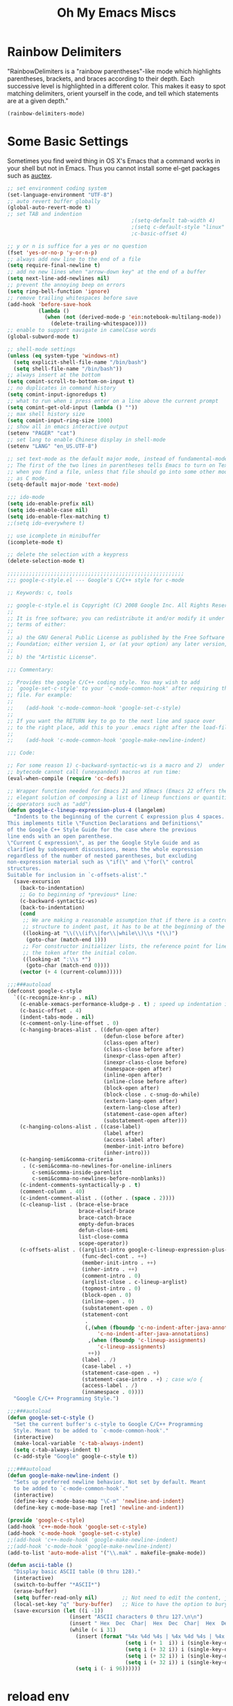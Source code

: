 #+TITLE: Oh My Emacs Miscs
#+OPTIONS: toc:nil num:nil ^:nil

* Rainbow Delimiters
  :PROPERTIES:
  :CUSTOM_ID: rainbow-delimiters
  :END:

  "RainbowDelimiters is a "rainbow parentheses"-like mode which highlights
  parentheses, brackets, and braces according to their depth. Each successive
  level is highlighted in a different color. This makes it easy to spot matching
  delimiters, orient yourself in the code, and tell which statements are at a
  given depth."

  #+NAME: rainbow-delimiters
  #+BEGIN_SRC emacs-lisp
    (rainbow-delimiters-mode)
  #+END_SRC

* Some Basic Settings
  :PROPERTIES:
  :CUSTOM_ID: basic
  :END:

  Sometimes you find weird thing in OS X's Emacs that a command works in your
  shell but not in Emacs. Thus you cannot install some el-get packages such as
  [[http://www.gnu.org/software/auctex/][auctex]].

  #+NAME: basic
  #+BEGIN_SRC emacs-lisp
    ;; set environment coding system
    (set-language-environment "UTF-8")
    ;; auto revert buffer globally
    (global-auto-revert-mode t)
    ;; set TAB and indention
                                            ;(setq-default tab-width 4)
                                            ;(setq c-default-style "linux"
                                            ;c-basic-offset 4)

    ;; y or n is suffice for a yes or no question
    (fset 'yes-or-no-p 'y-or-n-p)
    ;; always add new line to the end of a file
    (setq require-final-newline t)
    ;; add no new lines when "arrow-down key" at the end of a buffer
    (setq next-line-add-newlines nil)
    ;; prevent the annoying beep on errors
    (setq ring-bell-function 'ignore)
    ;; remove trailing whitespaces before save
    (add-hook 'before-save-hook
              (lambda ()
                (when (not (derived-mode-p 'ein:notebook-multilang-mode))
                  (delete-trailing-whitespace))))
    ;; enable to support navigate in camelCase words
    (global-subword-mode t)

    ;; shell-mode settings
    (unless (eq system-type 'windows-nt)
      (setq explicit-shell-file-name "/bin/bash")
      (setq shell-file-name "/bin/bash"))
    ;; always insert at the bottom
    (setq comint-scroll-to-bottom-on-input t)
    ;; no duplicates in command history
    (setq comint-input-ignoredups t)
    ;; what to run when i press enter on a line above the current prompt
    (setq comint-get-old-input (lambda () ""))
    ;; max shell history size
    (setq comint-input-ring-size 1000)
    ;; show all in emacs interactive output
    (setenv "PAGER" "cat")
    ;; set lang to enable Chinese display in shell-mode
    (setenv "LANG" "en_US.UTF-8")

    ;; set text-mode as the default major mode, instead of fundamental-mode
    ;; The first of the two lines in parentheses tells Emacs to turn on Text mode
    ;; when you find a file, unless that file should go into some other mode, such
    ;; as C mode.
    (setq-default major-mode 'text-mode)

    ;;; ido-mode
    (setq ido-enable-prefix nil)
    (setq ido-enable-case nil)
    (setq ido-enable-flex-matching t)
    ;;(setq ido-everywhere t)

    ;; use icomplete in minibuffer
    (icomplete-mode t)

    ;; delete the selection with a keypress
    (delete-selection-mode t)

    ;;;;;;;;;;;;;;;;;;;;;;;;;;;;;;;;;;;;;;;;;;;;;;;;;;;;;;;;;
    ;;; google-c-style.el --- Google's C/C++ style for c-mode

    ;; Keywords: c, tools

    ;; google-c-style.el is Copyright (C) 2008 Google Inc. All Rights Reserved.
    ;;
    ;; It is free software; you can redistribute it and/or modify it under the
    ;; terms of either:
    ;;
    ;; a) the GNU General Public License as published by the Free Software
    ;; Foundation; either version 1, or (at your option) any later version, or
    ;;
    ;; b) the "Artistic License".

    ;;; Commentary:

    ;; Provides the google C/C++ coding style. You may wish to add
    ;; `google-set-c-style' to your `c-mode-common-hook' after requiring this
    ;; file. For example:
    ;;
    ;;    (add-hook 'c-mode-common-hook 'google-set-c-style)
    ;;
    ;; If you want the RETURN key to go to the next line and space over
    ;; to the right place, add this to your .emacs right after the load-file:
    ;;
    ;;    (add-hook 'c-mode-common-hook 'google-make-newline-indent)

    ;;; Code:

    ;; For some reason 1) c-backward-syntactic-ws is a macro and 2)  under Emacs 22
    ;; bytecode cannot call (unexpanded) macros at run time:
    (eval-when-compile (require 'cc-defs))

    ;; Wrapper function needed for Emacs 21 and XEmacs (Emacs 22 offers the more
    ;; elegant solution of composing a list of lineup functions or quantities with
    ;; operators such as "add")
    (defun google-c-lineup-expression-plus-4 (langelem)
      "Indents to the beginning of the current C expression plus 4 spaces.
    This implements title \"Function Declarations and Definitions\"
    of the Google C++ Style Guide for the case where the previous
    line ends with an open parenthese.
    \"Current C expression\", as per the Google Style Guide and as
    clarified by subsequent discussions, means the whole expression
    regardless of the number of nested parentheses, but excluding
    non-expression material such as \"if(\" and \"for(\" control
    structures.
    Suitable for inclusion in `c-offsets-alist'."
      (save-excursion
        (back-to-indentation)
        ;; Go to beginning of *previous* line:
        (c-backward-syntactic-ws)
        (back-to-indentation)
        (cond
         ;; We are making a reasonable assumption that if there is a control
         ;; structure to indent past, it has to be at the beginning of the line.
         ((looking-at "\\(\\(if\\|for\\|while\\)\\s *(\\)")
          (goto-char (match-end 1)))
         ;; For constructor initializer lists, the reference point for line-up is
         ;; the token after the initial colon.
         ((looking-at ":\\s *")
          (goto-char (match-end 0))))
        (vector (+ 4 (current-column)))))

    ;;;###autoload
    (defconst google-c-style
      `((c-recognize-knr-p . nil)
        (c-enable-xemacs-performance-kludge-p . t) ; speed up indentation in XEmacs
        (c-basic-offset . 4)
        (indent-tabs-mode . nil)
        (c-comment-only-line-offset . 0)
        (c-hanging-braces-alist . ((defun-open after)
                                   (defun-close before after)
                                   (class-open after)
                                   (class-close before after)
                                   (inexpr-class-open after)
                                   (inexpr-class-close before)
                                   (namespace-open after)
                                   (inline-open after)
                                   (inline-close before after)
                                   (block-open after)
                                   (block-close . c-snug-do-while)
                                   (extern-lang-open after)
                                   (extern-lang-close after)
                                   (statement-case-open after)
                                   (substatement-open after)))
        (c-hanging-colons-alist . ((case-label)
                                   (label after)
                                   (access-label after)
                                   (member-init-intro before)
                                   (inher-intro)))
        (c-hanging-semi&comma-criteria
         . (c-semi&comma-no-newlines-for-oneline-inliners
            c-semi&comma-inside-parenlist
            c-semi&comma-no-newlines-before-nonblanks))
        (c-indent-comments-syntactically-p . t)
        (comment-column . 40)
        (c-indent-comment-alist . ((other . (space . 2))))
        (c-cleanup-list . (brace-else-brace
                           brace-elseif-brace
                           brace-catch-brace
                           empty-defun-braces
                           defun-close-semi
                           list-close-comma
                           scope-operator))
        (c-offsets-alist . ((arglist-intro google-c-lineup-expression-plus-4)
                            (func-decl-cont . ++)
                            (member-init-intro . ++)
                            (inher-intro . ++)
                            (comment-intro . 0)
                            (arglist-close . c-lineup-arglist)
                            (topmost-intro . 0)
                            (block-open . 0)
                            (inline-open . 0)
                            (substatement-open . 0)
                            (statement-cont
                             .
                             (,(when (fboundp 'c-no-indent-after-java-annotations)
                                 'c-no-indent-after-java-annotations)
                              ,(when (fboundp 'c-lineup-assignments)
                                 'c-lineup-assignments)
                              ++))
                            (label . /)
                            (case-label . +)
                            (statement-case-open . +)
                            (statement-case-intro . +) ; case w/o {
                            (access-label . /)
                            (innamespace . 0))))
      "Google C/C++ Programming Style.")

    ;;;###autoload
    (defun google-set-c-style ()
      "Set the current buffer's c-style to Google C/C++ Programming
      Style. Meant to be added to `c-mode-common-hook'."
      (interactive)
      (make-local-variable 'c-tab-always-indent)
      (setq c-tab-always-indent t)
      (c-add-style "Google" google-c-style t))

    ;;;###autoload
    (defun google-make-newline-indent ()
      "Sets up preferred newline behavior. Not set by default. Meant
      to be added to `c-mode-common-hook'."
      (interactive)
      (define-key c-mode-base-map "\C-m" 'newline-and-indent)
      (define-key c-mode-base-map [ret] 'newline-and-indent))

    (provide 'google-c-style)
    (add-hook 'c++-mode-hook 'google-set-c-style)
    (add-hook 'c-mode-hook 'google-set-c-style)
    ;;(add-hook 'c++-mode-hook 'google-make-newline-indent)
    ;;(add-hook 'c-mode-hook 'google-make-newline-indent)
    (add-to-list 'auto-mode-alist '("\\.mak" . makefile-gmake-mode))

    (defun ascii-table ()
      "Display basic ASCII table (0 thru 128)."
      (interactive)
      (switch-to-buffer "*ASCII*")
      (erase-buffer)
      (setq buffer-read-only nil)        ;; Not need to edit the content, just read mode (added)
      (local-set-key "q" 'bury-buffer)   ;; Nice to have the option to bury the buffer (added)
      (save-excursion (let ((i -1))
                        (insert "ASCII characters 0 thru 127.\n\n")
                        (insert " Hex  Dec  Char|  Hex  Dec  Char|  Hex  Dec  Char|  Hex  Dec  Char\n")
                        (while (< i 31)
                          (insert (format "%4x %4d %4s | %4x %4d %4s | %4x %4d %4s | %4x %4d %4s\n"
                                          (setq i (+ 1  i)) i (single-key-description i)
                                          (setq i (+ 32 i)) i (single-key-description i)
                                          (setq i (+ 32 i)) i (single-key-description i)
                                          (setq i (+ 32 i)) i (single-key-description i)))
                          (setq i (- i 96))))))
  #+END_SRC

* reload env
  #+BEGIN_SRC emacs-lisp
    (defun my-update-env (fn)
      (let ((str
             (with-temp-buffer
               (insert-file-contents fn)
               (buffer-string))) lst)
        (setq lst (split-string str "\000"))
        (while lst
          (setq cur (car lst))
          (when (string-match "^\\(.*?\\)=\\(.*\\)" cur)
            (setq var (match-string 1 cur))
            (setq value (match-string 2 cur))
            (setenv var value))
          (setq lst (cdr lst)))))

  #+END_SRC

* replace tab with space
  #+BEGIN_SRC emacs-lisp
    (defun replace-tab-with-space ()
      (interactive)
      (save-excursion
        (delete-trailing-whitespace)
        (untabify (point-min) (point-max)))
      )
  #+END_SRC

* astyle
  #+BEGIN_SRC emacs-lisp
    (defvar astyle-google-command "astyle --style=google -s4 -f -p -H -U -y --break-after-logical")
    (defvar astyle-linux-command "astyle --style=linux --indent=force-tab=8 --align-pointer=name --max-code-length=80 --break-after-logical -p -H -U -xj")

    (defun astyle-google (start end)
      "Run astyle on region or buffer"
      (interactive (if mark-active
                       (list (region-beginning) (region-end))
                     (list (point-min) (point-max))
                     ))
      (let ((anchor (point)))
        (save-restriction
          (shell-command-on-region start end
                                   astyle-google-command
                                   (current-buffer) t
                                   (get-buffer-create "*Astyle Errors*") t))
        (goto-char anchor)
        ))

    (defun astyle-linux (start end)
      "Run astyle on region or buffer"
      (interactive (if mark-active
                       (list (region-beginning) (region-end))
                     (list (point-min) (point-max))
                     ))
      (let ((anchor (point)))
        (save-restriction
          (shell-command-on-region start end
                                   astyle-linux-command
                                   (current-buffer) t
                                   (get-buffer-create "*Astyle Errors*") t))
        (goto-char anchor)
        ))
  #+END_SRC

* java semantic-mode

  #+BEGIN_SRC emacs-lisp
    ;;(add-hook 'java-mode-hook 'semantic-mode)
  #+END_SRC

* init env
  #+begin_src emacs-lisp
    (when (getenv "ANDROID_JAVA_TOOLCHAIN")
      (setq exec-path (append exec-path (cons (getenv "ANDROID_JAVA_TOOLCHAIN") nil)))
      (setenv "PATH" (concat (getenv "PATH") ":" (getenv "ANDROID_JAVA_TOOLCHAIN") )))
    (setenv "WORKON_HOME" "~/.pyenv/versions/")
  #+end_src

* org utils
  #+begin_src emacs-lisp
  (defun org-clock-persist-save-file ()
  (if (equal 'windows-nt system-type)
  (if (file-exists-p "D:/note/my-org.el")
  "D:/note/org-clock-save.el"
  "~/.emacs.d/org-clock-save.el"
  )
  (if (file-exists-p "~/note/my-org.el")
  "~/note/org-clock-save.el"
  "~/.emacs.d/org-clock-save.el"
  )))
  #+end_src
